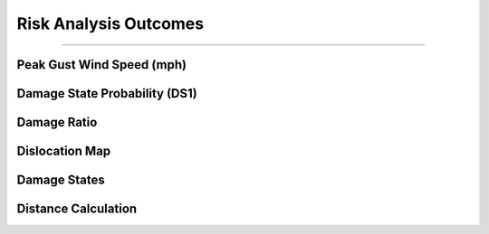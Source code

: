 Risk Analysis Outcomes
=============================
.........

Peak Gust Wind Speed (mph)
---------------------------
.. figure:: figures/o_mph.png
   :scale: 15 %
   :alt: Logo


Damage State Probability (DS1)
---------------------------
.. figure:: figures/o_DS1.png
   :scale: 15 %
   :alt: Logo



Damage Ratio
---------------------------
.. figure:: figures/o_DR.png
   :scale: 15 %
   :alt: Logo


Dislocation Map
---------------------------
.. figure:: figures/Org_D.png
   :scale: 15 %
   :alt: Logo


Damage States
---------------------------
.. figure:: figures/org_dmg.png
   :scale: 15 %
   :alt: Logo
   

   >>> pressure.to_excel('pressure.xlsx')



Distance Calculation
---------------------------
.. doctest::   
   >>> r, pga, pgv, pos = Distance.com_pga_dist(node,ex,ey,M)
